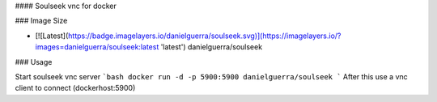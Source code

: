 #### Soulseek vnc for docker

### Image Size

* [![Latest](https://badge.imagelayers.io/danielguerra/soulseek.svg)](https://imagelayers.io/?images=danielguerra/soulseek:latest 'latest') danielguerra/soulseek

### Usage

Start soulseek vnc server
```bash
docker run -d -p 5900:5900 danielguerra/soulseek
```
After this use a vnc client to connect (dockerhost:5900)
